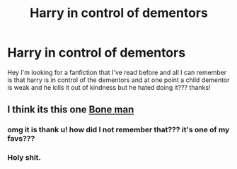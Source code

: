 #+TITLE: Harry in control of dementors

* Harry in control of dementors
:PROPERTIES:
:Author: ambiguouseggs
:Score: 14
:DateUnix: 1578236634.0
:DateShort: 2020-Jan-05
:FlairText: What's That Fic?
:END:
Hey I'm looking for a fanfiction that I've read before and all I can remember is that harry is in control of the dementors and at one point a child dementor is weak and he kills it out of kindness but he hated doing it??? thanks!


** I think its this one [[https://m.fanfiction.net/s/10489305/1/The-Bone-Man][Bone man]]
:PROPERTIES:
:Author: Sang-Lys
:Score: 1
:DateUnix: 1578239821.0
:DateShort: 2020-Jan-05
:END:

*** omg it is thank u! how did I not remember that??? it's one of my favs???
:PROPERTIES:
:Author: ambiguouseggs
:Score: 2
:DateUnix: 1578256946.0
:DateShort: 2020-Jan-06
:END:


*** Holy shit.
:PROPERTIES:
:Author: MrMrRubic
:Score: 1
:DateUnix: 1578391036.0
:DateShort: 2020-Jan-07
:END:
